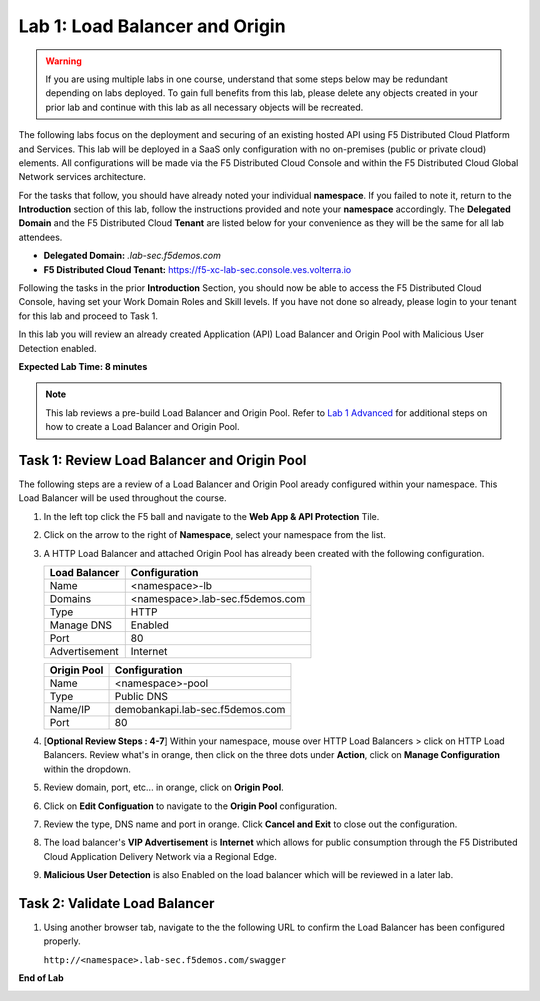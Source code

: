 Lab 1: Load Balancer and Origin
===============================

.. warning :: If you are using multiple labs in one course, understand that some steps below
   may be redundant depending on labs deployed. To gain full benefits from this lab, please
   delete any objects created in your prior lab and continue with this lab as all necessary
   objects will be recreated.

The following labs focus on the deployment and securing of an existing hosted API using F5
Distributed Cloud Platform and Services. This lab will be deployed in a SaaS only configuration
with no on-premises (public or private cloud) elements.  All configurations will be made via
the F5 Distributed Cloud Console and within the F5 Distributed Cloud Global Network services architecture.

For the tasks that follow, you should have already noted your individual **namespace**. If you
failed to note it, return to the **Introduction** section of this lab, follow the instructions
provided and note your **namespace** accordingly. The **Delegated Domain** and the F5 Distributed Cloud
**Tenant** are listed below for your convenience as they will be the same for all lab attendees.

* **Delegated Domain:** *.lab-sec.f5demos.com*
* **F5 Distributed Cloud Tenant:** https://f5-xc-lab-sec.console.ves.volterra.io

Following the tasks in the prior **Introduction** Section, you should now be able to access the
F5 Distributed Cloud Console, having set your Work Domain Roles and Skill levels. If you have not
done so already, please login to your tenant for this lab and proceed to Task 1.

In this lab you will review an already created Application (API) Load Balancer and Origin Pool with Malicious User Detection enabled.

**Expected Lab Time: 8 minutes**

.. note ::

   This lab reviews a pre-build Load Balancer and Origin Pool. Refer to `Lab 1 Advanced <adv_lab1.html>`_ for additional steps on how to create a Load Balancer and Origin Pool.

Task 1: Review Load Balancer and Origin Pool
~~~~~~~~~~~~~~~~~~~~~~~~~~~~~~~~~~~~~~~~~~~~

The following steps are a review of a Load Balancer and Origin Pool aready configured within your namespace. 
This Load Balancer will be used throughout the course.

#. In the left top click the F5 ball and navigate to the **Web App & API Protection** Tile.

   .. image:: _static/shared-001.png
      :width: 600px

#. Click on the arrow to the right of **Namespace**, select your namespace from the list.

   .. image:: _static/shared-002.png
      :width: 400px

#. A HTTP Load Balancer and attached Origin Pool has already been created with the following configuration.

   ========================== ==========================
   **Load Balancer**          **Configuration**
   -------------------------- --------------------------
   Name                       <namespace>-lb
   Domains                    <namespace>.lab-sec.f5demos.com
   Type                       HTTP
   Manage DNS                 Enabled
   Port                       80
   Advertisement              Internet
   ========================== ==========================

   ========================== ==========================
   **Origin Pool**            **Configuration**
   -------------------------- --------------------------
   Name                       <namespace>-pool
   Type                       Public DNS
   Name/IP                    demobankapi.lab-sec.f5demos.com
   Port                       80
   ========================== ==========================

#. [**Optional Review Steps : 4-7**] Within your namespace, mouse over HTTP Load Balancers > click on HTTP Load Balancers.
   Review what's in orange, then click on the three dots under **Action**, click on **Manage Configuration** within the dropdown.

   .. image:: _static/lab1-task1-101.png
      :width: 800px

#. Review domain, port, etc... in orange, click on **Origin Pool**.

   .. image:: _static/lab1-task1-102.png
      :width: 800px

#. Click on **Edit Configuation** to navigate to the **Origin Pool** configuration.

   .. image:: _static/lab1-task1-103.png
      :width: 600px

#. Review the type, DNS name and port in orange. Click **Cancel and Exit** to close out the configuration.

   .. image:: _static/lab1-task1-104.png
      :width: 800px

#. The load balancer's **VIP Advertisement** is **Internet** which allows for public consumption through the F5 Distributed Cloud
   Application Delivery Network via a Regional Edge.

   .. image:: _static/lab1-task1-105.png
      :width: 600px

#. **Malicious User Detection** is also Enabled on the load balancer which will be reviewed in a later lab.
   
   .. image:: _static/lab1-task1-106.png
      :width: 500px

Task 2: Validate Load Balancer 
~~~~~~~~~~~~~~~~~~~~~~~~~~~~~~

#. Using another browser tab, navigate to the the following URL to confirm the Load Balancer
   has been configured properly.

   ``http://<namespace>.lab-sec.f5demos.com/swagger``

   .. image:: _static/shared-swagger-intro.png
      :width: 800px

**End of Lab**

.. image:: _static/labend.png
   :width: 800px